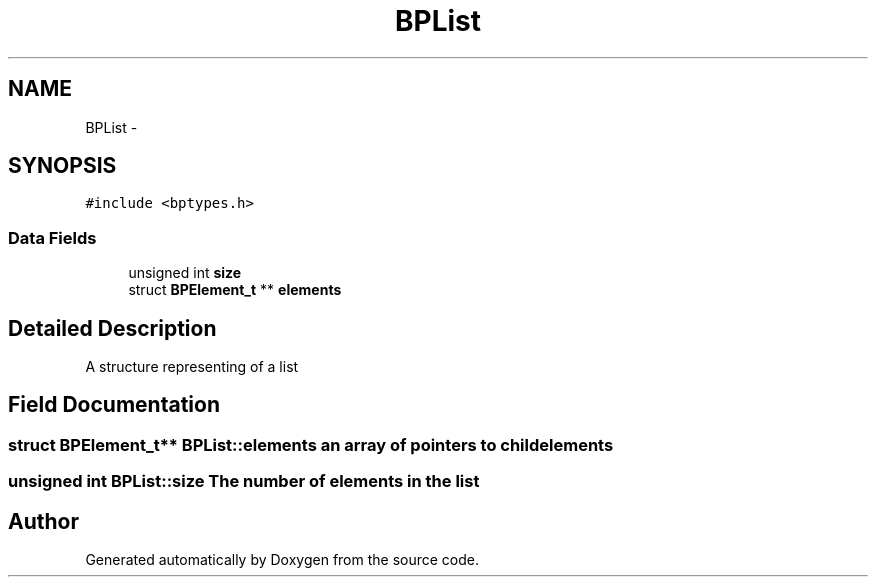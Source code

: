 .TH "BPList" 3 "13 Jul 2010" "Doxygen" \" -*- nroff -*-
.ad l
.nh
.SH NAME
BPList \- 
.SH SYNOPSIS
.br
.PP
.PP
\fC#include <bptypes.h>\fP
.SS "Data Fields"

.in +1c
.ti -1c
.RI "unsigned int \fBsize\fP"
.br
.ti -1c
.RI "struct \fBBPElement_t\fP ** \fBelements\fP"
.br
.in -1c
.SH "Detailed Description"
.PP 
A structure representing of a list 
.SH "Field Documentation"
.PP 
.SS "struct \fBBPElement_t\fP** \fBBPList::elements\fP"an array of pointers to child elements 
.SS "unsigned int \fBBPList::size\fP"The number of elements in the list 

.SH "Author"
.PP 
Generated automatically by Doxygen from the source code.
